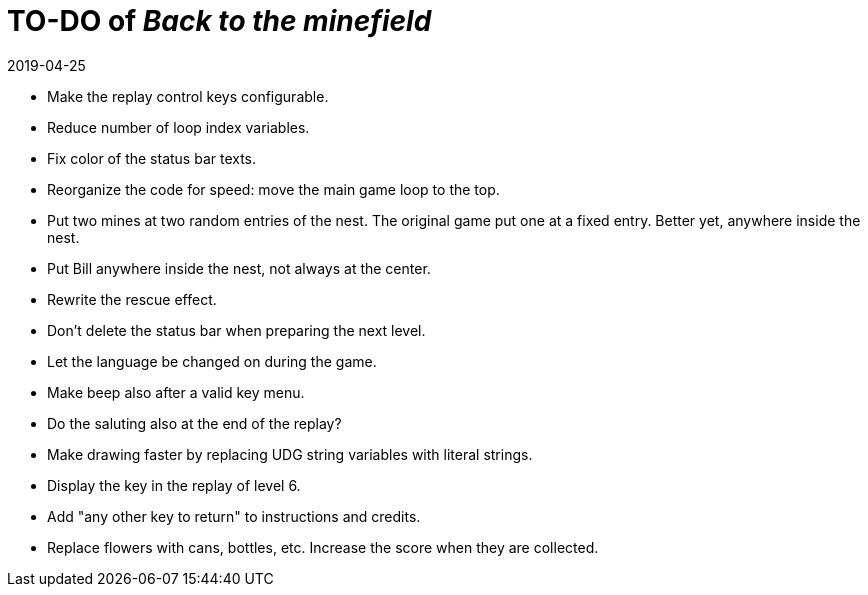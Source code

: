 = TO-DO of _Back to the minefield_
:revdate: 2019-04-25

- Make the replay control keys configurable.
- Reduce number of loop index variables.
- Fix color of the status bar texts.
- Reorganize the code for speed: move the main game loop to the top.
- Put two mines at two random entries of the nest. The original game
  put one at a fixed entry. Better yet, anywhere inside the nest.
- Put Bill anywhere inside the nest, not always at the center.
- Rewrite the rescue effect.
- Don't delete the status bar when preparing the next level.
- Let the language be changed on during the game.
- Make beep also after a valid key menu.
- Do the saluting also at the end of the replay?
- Make drawing faster by replacing UDG string variables with literal
  strings.
- Display the key in the replay of level 6.
- Add "any other key to return" to instructions and credits.
- Replace flowers with cans, bottles, etc. Increase the score when
  they are collected.
